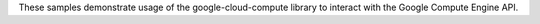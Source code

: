 These samples demonstrate usage of the google-cloud-compute library to interact
with the Google Compute Engine API.